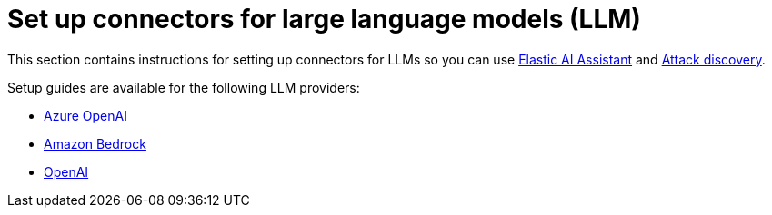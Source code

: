 [[llm-connector-guides]]
= Set up connectors for large language models (LLM)

This section contains instructions for setting up connectors for LLMs so you can use <<security-assistant, Elastic AI Assistant>> and <<attack-discovery, Attack discovery>>. 

Setup guides are available for the following LLM providers:

* <<assistant-connect-to-azure-openai, Azure OpenAI>>
* <<assistant-connect-to-bedrock, Amazon Bedrock>>
* <<assistant-connect-to-openai, OpenAI>>

